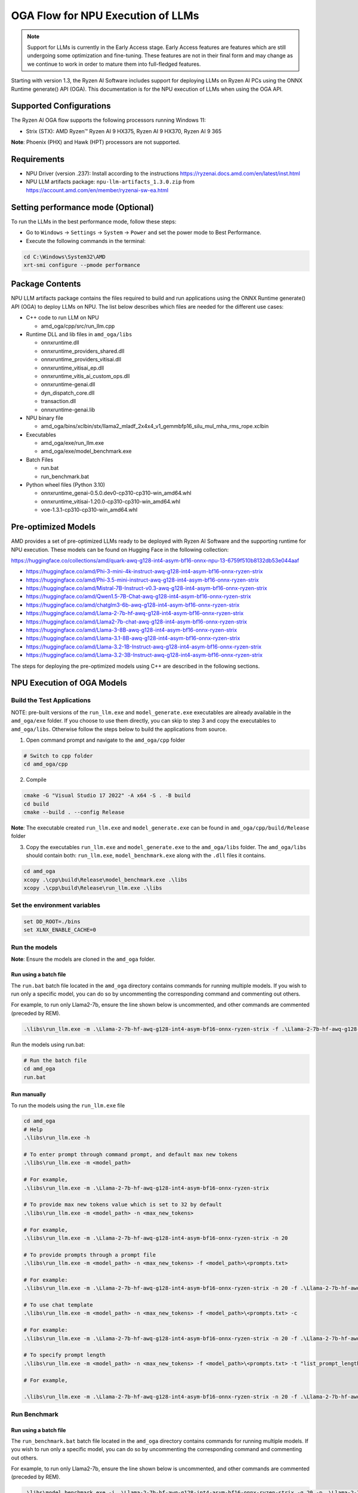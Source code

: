 ##################################
OGA Flow for NPU Execution of LLMs
##################################

.. note::
   
   Support for LLMs is currently in the Early Access stage. Early Access features are features which are still undergoing some optimization and fine-tuning. These features are not in their final form and may change as we continue to work in order to mature them into full-fledged features.

Starting with version 1.3, the Ryzen AI Software includes support for deploying LLMs on Ryzen AI PCs using the ONNX Runtime generate() API (OGA). This documentation is for the NPU execution of LLMs when using the OGA API.

Supported Configurations
~~~~~~~~~~~~~~~~~~~~~~~~

The Ryzen AI OGA flow supports the following processors running Windows 11:

- Strix (STX): AMD Ryzen™ Ryzen AI 9 HX375, Ryzen AI 9 HX370, Ryzen AI 9 365

**Note**: Phoenix (PHX) and Hawk (HPT) processors are not supported.

Requirements
~~~~~~~~~~~~
- NPU Driver (version .237): Install according to the instructions https://ryzenai.docs.amd.com/en/latest/inst.html
- NPU LLM artifacts package: ``npu-llm-artifacts_1.3.0.zip`` from https://account.amd.com/en/member/ryzenai-sw-ea.html

Setting performance mode (Optional)
~~~~~~~~~~~~~~~~~~~~~~~~~~~~~~~~~~~

To run the LLMs in the best performance mode, follow these steps:

- Go to ``Windows`` → ``Settings`` → ``System`` → ``Power`` and set the power mode to Best Performance.
- Execute the following commands in the terminal:

.. code-block::

   cd C:\Windows\System32\AMD
   xrt-smi configure --pmode performance


Package Contents
~~~~~~~~~~~~~~~~

NPU LLM artifacts package contains the files required to build and run applications using the ONNX Runtime generate() API (OGA) to deploy LLMs on NPU. The list below describes which files are needed for the different use cases:

- C++ code to run LLM on NPU 

  - amd_oga/cpp/src/run_llm.cpp 
- Runtime DLL and lib files in ``amd_oga/libs``

  - onnxruntime.dll 
  - onnxruntime_providers_shared.dll 
  - onnxruntime_providers_vitisai.dll 
  - onnxruntime_vitisai_ep.dll 
  - onnxruntime_vitis_ai_custom_ops.dll 
  - onnxruntime-genai.dll 
  - dyn_dispatch_core.dll 
  - transaction.dll 
  - onnxruntime-genai.lib 
- NPU binary file 
  
  - amd_oga/bins/xclbin/stx/llama2_mladf_2x4x4_v1_gemmbfp16_silu_mul_mha_rms_rope.xclbin 
- Executables 
 
  - amd_oga/exe/run_llm.exe 
  - amd_oga/exe/model_benchmark.exe 
- Batch Files 

  - run.bat 
  - run_benchmark.bat 
- Python wheel files (Python 3.10) 

  - onnxruntime_genai-0.5.0.dev0-cp310-cp310-win_amd64.whl 
  - onnxruntime_vitisai-1.20.0-cp310-cp310-win_amd64.whl 
  - voe-1.3.1-cp310-cp310-win_amd64.whl 

Pre-optimized Models
~~~~~~~~~~~~~~~~~~~~

AMD provides a set of pre-optimized LLMs ready to be deployed with Ryzen AI Software and the supporting runtime for NPU execution. These models can be found on Hugging Face in the following collection:

https://huggingface.co/collections/amd/quark-awq-g128-int4-asym-bf16-onnx-npu-13-6759f510b8132db53e044aaf

- https://huggingface.co/amd/Phi-3-mini-4k-instruct-awq-g128-int4-asym-bf16-onnx-ryzen-strix
- https://huggingface.co/amd/Phi-3.5-mini-instruct-awq-g128-int4-asym-bf16-onnx-ryzen-strix
- https://huggingface.co/amd/Mistral-7B-Instruct-v0.3-awq-g128-int4-asym-bf16-onnx-ryzen-strix
- https://huggingface.co/amd/Qwen1.5-7B-Chat-awq-g128-int4-asym-bf16-onnx-ryzen-strix
- https://huggingface.co/amd/chatglm3-6b-awq-g128-int4-asym-bf16-onnx-ryzen-strix
- https://huggingface.co/amd/Llama-2-7b-hf-awq-g128-int4-asym-bf16-onnx-ryzen-strix
- https://huggingface.co/amd/Llama2-7b-chat-awq-g128-int4-asym-bf16-onnx-ryzen-strix
- https://huggingface.co/amd/Llama-3-8B-awq-g128-int4-asym-bf16-onnx-ryzen-strix
- https://huggingface.co/amd/Llama-3.1-8B-awq-g128-int4-asym-bf16-onnx-ryzen-strix
- https://huggingface.co/amd/Llama-3.2-1B-Instruct-awq-g128-int4-asym-bf16-onnx-ryzen-strix
- https://huggingface.co/amd/Llama-3.2-3B-Instruct-awq-g128-int4-asym-bf16-onnx-ryzen-strix

The steps for deploying the pre-optimized models using C++ are described in the following sections.

NPU Execution of OGA Models
~~~~~~~~~~~~~~~~~~~~~~~~~~~

Build the Test Applications 
@@@@@@@@@@@@@@@@@@@@@@@@@@@

NOTE: pre-built versions of the ``run_llm.exe`` and ``model_generate.exe`` executables are already available in the ``amd_oga/exe`` folder. If you choose to use them directly, you can skip to step 3 and copy the executables to ``amd_oga/libs``. Otherwise follow the steps below to build the applications from source. 

1. Open command prompt and navigate to the ``amd_oga/cpp`` folder 

.. code-block::

  # Switch to cpp folder 
  cd amd_oga/cpp 

2. Compile 

.. code-block::
 
   cmake -G "Visual Studio 17 2022" -A x64 -S . -B build 
   cd build 
   cmake --build . --config Release 

**Note**: The executable created ``run_llm.exe`` and ``model_generate.exe`` can be found in ``amd_oga/cpp/build/Release`` folder 

 
3. Copy the executables ``run_llm.exe`` and ``model_generate.exe`` to the ``amd_oga/libs`` folder. The ``amd_oga/libs`` should contain both: ``run_llm.exe``, ``model_benchmark.exe`` along with the ``.dll`` files it contains. 
 
.. code-block::

   cd amd_oga 
   xcopy .\cpp\build\Release\model_benchmark.exe .\libs 
   xcopy .\cpp\build\Release\run_llm.exe .\libs 

Set the environment variables
@@@@@@@@@@@@@@@@@@@@@@@@@@@@@

.. code-block::

   set DD_ROOT=./bins 
   set XLNX_ENABLE_CACHE=0 

Run the models
@@@@@@@@@@@@@@

**Note**: Ensure the models are cloned in the ``amd_oga`` folder.

Run using a batch file
**********************

The ``run.bat`` batch file located in the ``amd_oga`` directory contains commands for running multiple models. If you wish to run only a specific model, you can do so by uncommenting the corresponding command and commenting out others.  
 
For example, to run only Llama2-7b, ensure the line shown below is uncommented, and other commands are commented (preceded by REM). 

.. code-block::

   .\libs\run_llm.exe -m .\Llama-2-7b-hf-awq-g128-int4-asym-bf16-onnx-ryzen-strix -f .\Llama-2-7b-hf-awq-g128-int4-asym-bf16-onnx-ryzen-strix\prompts.txt -c -t "2048,1024,512,256,128" 

Run the models using run.bat: 

.. code-block::

   # Run the batch file 
   cd amd_oga 
   run.bat 

Run manually
************

To run the models using the ``run_llm.exe`` file 

.. code-block::

   cd amd_oga 
   # Help 
   .\libs\run_llm.exe -h 
 
   # To enter prompt through command prompt, and default max new tokens 
   .\libs\run_llm.exe -m <model_path> 

   # For example,  
   .\libs\run_llm.exe -m .\Llama-2-7b-hf-awq-g128-int4-asym-bf16-onnx-ryzen-strix 

   # To provide max new tokens value which is set to 32 by default 
   .\libs\run_llm.exe -m <model_path> -n <max_new_tokens>  

   # For example, 
   .\libs\run_llm.exe -m .\Llama-2-7b-hf-awq-g128-int4-asym-bf16-onnx-ryzen-strix -n 20 

   # To provide prompts through a prompt file 
   .\libs\run_llm.exe -m <model_path> -n <max_new_tokens> -f <model_path>\<prompts.txt> 

   # For example:  
   .\libs\run_llm.exe -m .\Llama-2-7b-hf-awq-g128-int4-asym-bf16-onnx-ryzen-strix -n 20 -f .\Llama-2-7b-hf-awq-g128-int4-asym-bf16-onnx-ryzen-strix\prompts.txt 

   # To use chat template 
   .\libs\run_llm.exe -m <model_path> -n <max_new_tokens> -f <model_path>\<prompts.txt> -c 

   # For example:  
   .\libs\run_llm.exe -m .\Llama-2-7b-hf-awq-g128-int4-asym-bf16-onnx-ryzen-strix -n 20 -f .\Llama-2-7b-hf-awq-g128-int4-asym-bf16-onnx-ryzen-strix\prompts.txt -c 

   # To specify prompt length 
   .\libs\run_llm.exe -m <model_path> -n <max_new_tokens> -f <model_path>\<prompts.txt> -t "list_prompt_lengths" 

   # For example,  

   .\libs\run_llm.exe -m .\Llama-2-7b-hf-awq-g128-int4-asym-bf16-onnx-ryzen-strix -n 20 -f .\Llama-2-7b-hf-awq-g128-int4-asym-bf16-onnx-ryzen-strix\prompts.txt -t "2048,1024,512,256,128" 

 
Run Benchmark
@@@@@@@@@@@@@

Run using a batch file
**********************

The ``run_benchmark.bat`` batch file located in the ``amd_oga`` directory contains commands for running multiple models. If you wish to run only a specific model, you can do so by uncommenting the corresponding command and commenting out others.  
 
For example, to run only Llama2-7b, ensure the line shown below is uncommented, and other commands are commented (preceded by REM). 

.. code-block::

    .\libs\model_benchmark.exe -i .\Llama-2-7b-hf-awq-g128-int4-asym-bf16-onnx-ryzen-strix -g 20 -p .\Llama-2-7b-hf-awq-g128-int4-asym-bf16-onnx-ryzen-strix\prompts.txt -l "2048,1024,512,256,128" 

 
Run the models using run_benchmark.bat:  

.. code-block::

   # Run the batch file 
   cd amd_oga 
   run_benchmark.bat 

 
Run manually
************

To run the models using the ``model_benchmark.exe`` file 
 
.. code-block::

   cd amd_oga 
   # Help 
   .\libs\model_benchmark.exe -h 
   
   # Run with default settings 
   .\libs\model_benchmark.exe -i <model_path> -p <model_path>\<prompts.txt> -l "list_of_prompt_lengths" 
   
   # For example:  
   .\libs\model_benchmark.exe -i .\Llama-2-7b-hf-awq-g128-int4-asym-bf16-onnx-ryzen-strix -p .\Llama-2-7b-hf-awq-g128-int4-asym-bf16-onnx-ryzen-strix\prompts.txt -l "2048,1024,512,256,128" 

   # To specify number of tokens to generate, default 128 
   .\libs\model_benchmark.exe -i <model_path> -p <model_path>\<prompts.txt> -l "list_of_prompt_lengths" -g num_tokens 

   # For example:  
   .\libs\model_benchmark.exe -i .\Llama-2-7b-hf-awq-g128-int4-asym-bf16-onnx-ryzen-strix -g 20 -p .\Llama-2-7b-hf-awq-g128-int4-asym-bf16-onnx-ryzen-strix\prompts.txt -l "2048,1024,512,256,128" 

   # To specify number of warmup iterations before benchmarking, default: 1 
   .\libs\model_benchmark.exe -i <model_path> -p <model_path>\<prompts.txt> -l "list_of_prompt_lengths" -w num_warmup 

   # To specify number of times to repeat the benchmark, default: 5 
   .\libs\model_benchmark.exe -i <model_path> -p <model_path>\<prompts.txt> -l "list_of_prompt_lengths" -r num_iterations 

   # To specify sampling time interval for peak cpu utilization calculation, in milliseconds. Default: 250 
   .\libs\model_benchmark.exe -i <model_path> -p <model_path>\<prompts.txt> -l "list_of_prompt_lengths" -t time_in_milliseconds 

   # To show more informational output 
   .\libs\model_benchmark.exe -i <model_path> -p <model_path>\<prompts.txt> --verbose 

 
Preparing OGA Models for NPU-only Execution
~~~~~~~~~~~~~~~~~~~~~~~~~~~~~~~~~~~~~~~~~

To prepare the OGA model for NPU-only execution please refer :doc:`oga_model_prepare` 
